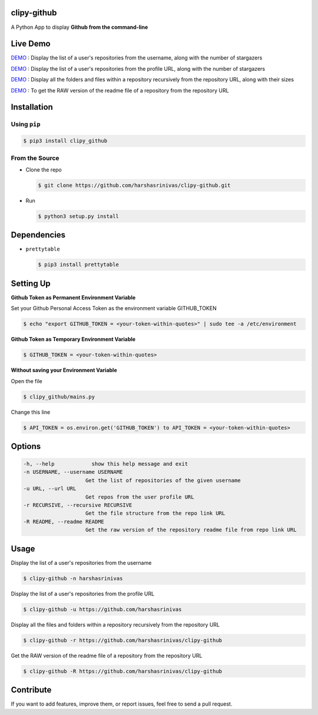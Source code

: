 clipy-github
============

A Python App to display **Github from the command-line**

Live Demo
=========

`DEMO <http://showterm.io/72aa0ffb05765f7ec92c0#fast>`__ : Display the list of a user's repositories from the username, along with the number of stargazers

`DEMO <http://showterm.io/813bc4e61fc9d752d2cb6#fast>`__ : Display the list of a user's repositories from the profile URL, along with the number of stargazers

`DEMO <http://showterm.io/459287d10701d531f3506#fast>`__ : Display all the folders and files within a repository recursively from the repository URL, along with their sizes

`DEMO <http://showterm.io/09286d1d9b333be0cc9cd#fast>`__ : To get the RAW version of the readme file of a repository from the repository URL

Installation
============

Using ``pip``
-------------

.. code:: sh

   $ pip3 install clipy_github

From the Source
---------------

-  Clone the repo
   
   .. code:: sh
      
      $ git clone https://github.com/harshasrinivas/clipy-github.git

-  Run 
   
   .. code:: sh
   
      $ python3 setup.py install

Dependencies
============

-  ``prettytable`` 
   
   .. code:: sh
   
      $ pip3 install prettytable

Setting Up
==========

**Github Token as Permanent Environment Variable**

Set your Github Personal Access Token as the environment variable
GITHUB\_TOKEN

.. code:: sh

   $ echo "export GITHUB_TOKEN = <your-token-within-quotes>" | sudo tee -a /etc/environment

**Github Token as Temporary Environment Variable**

.. code:: sh

   $ GITHUB_TOKEN = <your-token-within-quotes>

**Without saving your Environment Variable**

Open the file 

.. code:: sh

   $ clipy_github/mains.py

Change this line 

.. code:: sh

   $ API_TOKEN = os.environ.get('GITHUB_TOKEN') to API_TOKEN = <your-token-within-quotes>

Options
=======

.. code:: sh

    -h, --help            show this help message and exit
    -n USERNAME, --username USERNAME
                        Get the list of repositories of the given username
    -u URL, --url URL 
                        Get repos from the user profile URL
    -r RECURSIVE, --recursive RECURSIVE
                        Get the file structure from the repo link URL
    -R README, --readme README
                        Get the raw version of the repository readme file from repo link URL

Usage
=====

Display the list of a user's repositories from the username

.. code:: sh

   $ clipy-github -n harshasrinivas

Display the list of a user's repositories from the profile URL

.. code:: sh

   $ clipy-github -u https://github.com/harshasrinivas

Display all the files and folders within a repository recursively from
the repository URL

.. code:: sh

   $ clipy-github -r https://github.com/harshasrinivas/clipy-github

Get the RAW version of the readme file of a repository from the
repository URL

.. code:: sh

   $ clipy-github -R https://github.com/harshasrinivas/clipy-github

Contribute
==========

If you want to add features, improve them, or report issues, feel free
to send a pull request.
